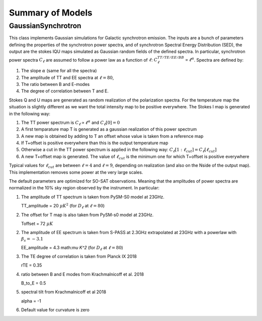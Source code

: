 Summary of Models
**********************

GaussianSynchrotron
===========

This class implements Gaussian simulations for Galactic synchrotron emission.
The inputs are a bunch of parameters defining the properties of the synchrotron power spectra, and of synchrotron Spectral Energy Distribution (SED), the output are the stokes IQU maps simulated as Gaussian random fields of the defined spectra.
In particular, synchrotron power spectra :math:`C_{\ell}` are assumed to follow a power law as a function of :math:`\ell`: :math:`C_{\ell}^{TT/TE/EE/BB}\propto\ell^{\alpha}`.
Spectra are defined by:

1. The slope :math:`\alpha` (same for all the spectra)
2. The amplitude of TT and EE spectra at :math:`\ell=80`,
3. The ratio between B and E-modes
4. The degree of correlation between T and E.

Stokes Q and U maps are generated as random realization of the polarization spectra. For the temperature map the situation is slightly different as we want the total intensity map to be positive everywhere.
The Stokes I map is generated in the following way:

1. The TT power spectrum is  :math:`C_\ell \propto \ell^\alpha` and :math:`C_\ell[0]=0`
2. A first temparature map T is generated as a gaussian realization of this power spectrum
3. A new map is obtained by adding to T an offset whose value is taken from a reference map
4. If T+offset is positive everywhere than this is the output temperature map
5. Otherwise a cut in the TT power spectrum is applied in the following way: :math:`C_\ell[1:\ell_{cut}] = C_\ell[\ell_{cut}]`
6. A new T+offset map is generated. The value of :math:`\ell_{cut}` is the minimum one for which T+offset is positive everywhere

Typical values for :math:`\ell_{cut}` are between :math:`\ell=4` and :math:`\ell=9`, depending on realization (and also on the Nside of the output map). This implementation removes some power at the very large scales.

The default parameters are optimized for SO-SAT observations. Meaning that the amplitudes of power spectra are normalized in the 10% sky region observed by the instrument. In particular:

1. The amplitude of TT spectrum is taken from PySM-S0 model at 23GHz.

   TT_amplitude = 20 :math:`\mu K^2` (for :math:`D_\ell` at :math:`\ell=80`)
2. The offset for T map is also taken from PySM-s0 model at 23GHz.

   Toffset = 72 :math:`\mu K`
2. The amplitude of EE spectrum is taken from S-PASS at 2.3GHz extrapolated at 23GHz with a powerlaw with :math:`\beta_s=-3.1`

   EE_amplitude = 4.3 math:`\mu K^2` (for :math:`D_\ell` at :math:`\ell=80`)
3. The TE degree of correlation is taken from Planck IX 2018

   rTE = 0.35
4. ratio between B and E modes from Krachmalnicoff et al. 2018

   B_to_E = 0.5
5. spectral tilt from Krachmalnicoff et al 2018

   alpha = -1
6. Default value for curvature is zero
